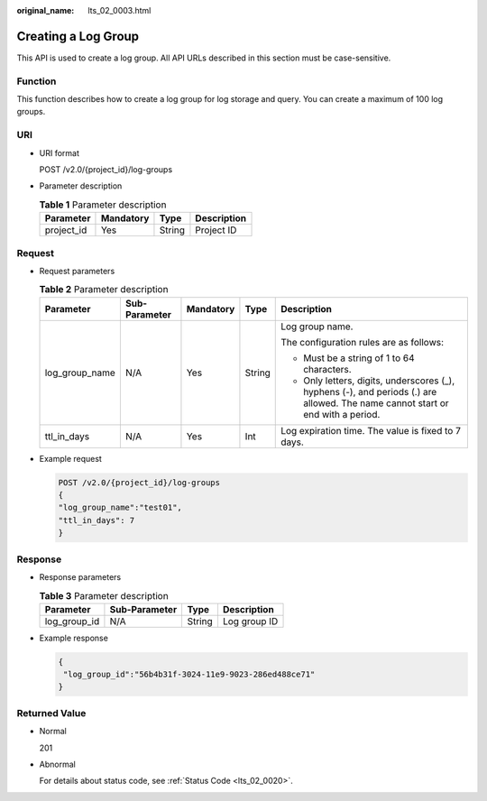 :original_name: lts_02_0003.html

.. _lts_02_0003:

Creating a Log Group
====================

This API is used to create a log group. All API URLs described in this section must be case-sensitive.

Function
--------

This function describes how to create a log group for log storage and query. You can create a maximum of 100 log groups.

URI
---

-  URI format

   POST /v2.0/{project_id}/log-groups

-  Parameter description

   .. table:: **Table 1** Parameter description

      ========== ========= ====== ===========
      Parameter  Mandatory Type   Description
      ========== ========= ====== ===========
      project_id Yes       String Project ID
      ========== ========= ====== ===========

Request
-------

-  Request parameters

   .. table:: **Table 2** Parameter description

      +----------------+---------------+-------------+-------------+---------------------------------------------------------------------------------------------------------------------------------+
      | Parameter      | Sub-Parameter | Mandatory   | Type        | Description                                                                                                                     |
      +================+===============+=============+=============+=================================================================================================================================+
      | log_group_name | N/A           | Yes         | String      | Log group name.                                                                                                                 |
      |                |               |             |             |                                                                                                                                 |
      |                |               |             |             | The configuration rules are as follows:                                                                                         |
      |                |               |             |             |                                                                                                                                 |
      |                |               |             |             | -  Must be a string of 1 to 64 characters.                                                                                      |
      |                |               |             |             | -  Only letters, digits, underscores (_), hyphens (-), and periods (.) are allowed. The name cannot start or end with a period. |
      +----------------+---------------+-------------+-------------+---------------------------------------------------------------------------------------------------------------------------------+
      | ttl_in_days    | N/A           | Yes         | Int         | Log expiration time. The value is fixed to 7 days.                                                                              |
      +----------------+---------------+-------------+-------------+---------------------------------------------------------------------------------------------------------------------------------+

-  Example request

   .. code-block:: text

      POST /v2.0/{project_id}/log-groups
      {
      "log_group_name":"test01",
      "ttl_in_days": 7
      }

Response
--------

-  Response parameters

   .. table:: **Table 3** Parameter description

      ============ ============= ====== ============
      Parameter    Sub-Parameter Type   Description
      ============ ============= ====== ============
      log_group_id N/A           String Log group ID
      ============ ============= ====== ============

-  Example response

   .. code-block::

      {
       "log_group_id":"56b4b31f-3024-11e9-9023-286ed488ce71"
      }

Returned Value
--------------

-  Normal

   201

-  Abnormal

   For details about status code, see :ref:`Status Code <lts_02_0020>`.
